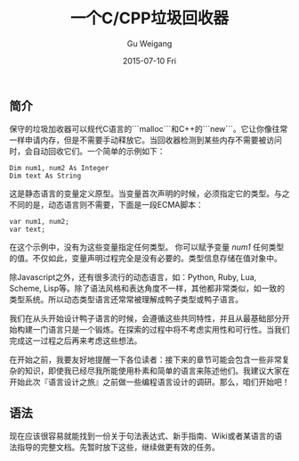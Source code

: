 #+TITLE:       一个C/CPP垃圾回收器
#+AUTHOR:      Gu Weigang
#+EMAIL:       guweigang@outlook.com
#+DATE:        2015-07-10 Fri
#+URI:         /blog/%y/%m/%d/a-garbage-collector-for-c-and-cpp
#+KEYWORDS:    c, garbage
#+TAGS:        c
#+LANGUAGE:    en
#+OPTIONS:     H:3 num:nil toc:nil \n:nil ::t |:t ^:nil -:nil f:t *:t <:t
#+DESCRIPTION: C/CPP自动垃圾回收器

** 简介

保守的垃圾加收器可以规代C语言的```malloc```和C++的```new```。它让你像往常一样申请内存，但是不需要手动释放它。当回收器检测到某些内存不需要被访问时，会自动回收它们。一个简单的示例如下：

#+BEGIN_SRC VB
Dim num1, num2 As Integer
Dim text As String
#+END_SRC 

这是静态语言的变量定义原型。当变量首次声明的时候，必须指定它的类型。与之不同的是，动态语言则不需要，下面是一段ECMA脚本：

#+BEGIN_SRC ECMA
var num1, num2;
var text;
#+END_SRC

在这个示例中，没有为这些变量指定任何类型。 你可以赋予变量 /num1/ 任何类型的值。不仅如此，变量声明过程完全是没有必要的。类型信息存储在值对象中。

除Javascript之外，还有很多流行的动态语言，如：Python, Ruby, Lua, Scheme, Lisp等。除了语法风格和表达角度不一样，其他都非常类似，如一致的类型系统。所以动态类型语言还常常被理解成鸭子类型或鸭子语言。

我们在从头开始设计鸭子语言的时候，会遵循这些共同特性，并且从最基础部分开始构建一门语言只是一个锻炼。在探索的过程中将不考虑实用性和可行性。当我们完成这一过程之后再来考虑这些想法。

在开始之前，我要友好地提醒一下各位读者：接下来的章节可能会包含一些非常复杂的知识，即使我已经尽我所能使用朴素和简单的语言来陈述他们。我建议大家在开始此次『语言设计之旅』之前做一些编程语言设计的调研。那么，咱们开始吧！

** 语法

现在应该很容易就能找到一份关于句法表达式、新手指南、Wiki或者某语言的语法指导的完整文档。先暂时放下这些，继续做更有效的任务。
